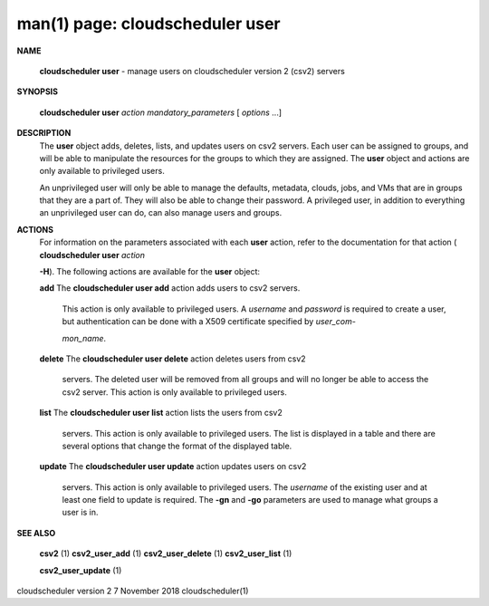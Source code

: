 .. File generated by /hepuser/crlb/Git/cloudscheduler/utilities/cli_doc_to_rst - DO NOT EDIT
..
.. To modify the contents of this file:
..   1. edit the man page file(s) ".../cloudscheduler/cli/man/csv2_user.1"
..   2. run the utility ".../cloudscheduler/utilities/cli_doc_to_rst"
..

man(1) page: cloudscheduler user
================================

 
 
 

**NAME**
       
       **cloudscheduler  user**
       - manage users on cloudscheduler version 2 (csv2)
       servers
 

**SYNOPSIS**
       
       **cloudscheduler user**
       *action*
       *mandatory_parameters*
       [
       *options*
       ...]
 

**DESCRIPTION**
       The 
       **user**
       object  adds,  deletes,  lists,  and  updates  users  on  csv2
       servers.   Each  user  can  be  assigned to groups, and will be able to
       manipulate the resources for the groups to  which  they  are  assigned.
       The 
       **user**
       object and actions are only available to privileged users.
 
       An  unprivileged  user  will only be able to manage the defaults, 
       metadata, clouds, jobs, and VMs that are in groups that they are a part of.
       They will also be able to change their password.  A privileged user, in
       addition to everything an unprivileged user can  do,  can  also  manage
       users and groups.
 

**ACTIONS**
       For  information  on  the  parameters associated with each 
       **user**
       action,
       refer to the documentation for that action (
       **cloudscheduler user**
       *action*
       
       **-H**).
       The following actions are available for the
       **user**
       object:
 
       
       **add**
       The
       **cloudscheduler  user add**
       action adds users to csv2 servers.
              This action is only available to privileged users.   A  
              *username*
              and  
              *password*
              is  required to create a user, but authentication
              can be done with  a  X509  certificate  specified  by  
              *user_com-*
              
              *mon_name*.
 
       
       **delete**
       The
       **cloudscheduler  user  delete**
       action deletes users from csv2
              servers.  The deleted user will be removed from all  groups  and
              will  no  longer be able to access the csv2 server.  This action
              is only available to privileged users.
 
       
       **list**
       The
       **cloudscheduler user list**
       action lists the  users  from  csv2
              servers.   This  action  is  only available to privileged users.
              The list is displayed in a table and there are  several  options
              that change the format of the displayed table.
 
       
       **update**
       The
       **cloudscheduler  user  update**
       action  updates users on csv2
              servers.  This action is only  available  to  privileged  users.
              The  
              *username*
              of  the  existing  user and at least one field to
              update is required.  The 
              **-gn**
              and
              **-go**
              parameters are used to
              manage what groups a user is in.
 

**SEE ALSO**
       
       **csv2**
       (1)
       **csv2_user_add**
       (1)
       **csv2_user_delete**
       (1)
       **csv2_user_list**
       (1)
       
       **csv2_user_update**
       (1)
 
 
 
cloudscheduler version 2        7 November 2018              cloudscheduler(1)
 
